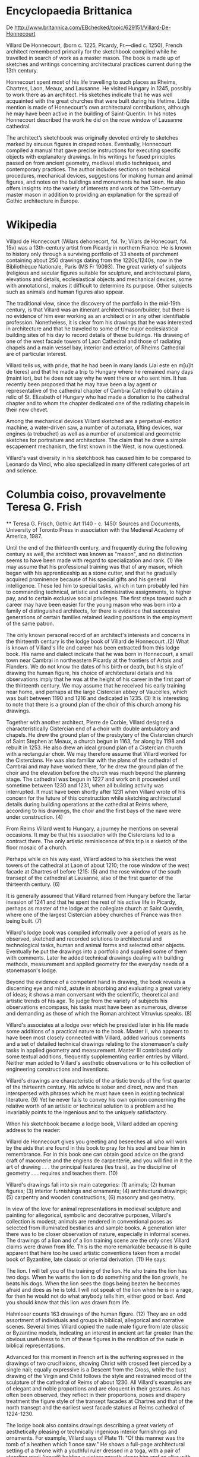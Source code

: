 * Encyclopaedia Brittanica

   De http://www.britannica.com/EBchecked/topic/629151/Villard-De-Honnecourt
    
   Villard De Honnecourt, (born c. 1225, Picardy, Fr.—died c. 1250),
   French architect remembered primarily for the sketchbook compiled
   while he travelled in search of work as a master mason. The book is
   made up of sketches and writings concerning architectural practices
   current during the 13th century.
    
   Honnecourt spent most of his life travelling to such places as Rheims,
   Chartres, Laon, Meaux, and Lausanne. He visited Hungary in 1245,
   possibly to work there as an architect. His sketches indicate that he
   was well acquainted with the great churches that were built during his
   lifetime. Little mention is made of Honnecourt’s own architectural
   contributions, although he may have been active in the building of
   Saint-Quentin. In his notes Honnecourt described the work he did on
   the rose window of Lausanne cathedral.
    
   The architect’s sketchbook was originally devoted entirely to sketches
   marked by sinuous figures in draped robes. Eventually, Honnecourt
   compiled a manual that gave precise instructions for executing
   specific objects with explanatory drawings. In his writings he fused
   principles passed on from ancient geometry, medieval studio
   techniques, and contemporary practices. The author includes sections
   on technical procedures, mechanical devices, suggestions for making
   human and animal figures, and notes on the buildings and monuments he
   had seen. He also offers insights into the variety of interests and
   work of the 13th-century master mason in addition to providing an
   explanation for the spread of Gothic architecture in Europe.

* Wikipedia

  Villard de Honnecourt (Wilars dehonecort, fol. 1v; Vilars de
  Honecourt, fol. 15v) was a 13th-century artist from Picardy in
  northern France. He is known to history only through a surviving
  portfolio of 33 sheets of parchment containing about 250 drawings
  dating from the 1220s/1240s, now in the Bibliothèque Nationale,
  Paris (MS Fr 19093). The great variety of subjects (religious and
  secular figures suitable for sculpture, and architectural plans,
  elevations and details, ecclesiastical objects and mechanical
  devices, some with annotations), makes it difficult to determine its
  purpose. Other subjects such as animals and human figures also
  appear.
   
  The traditional view, since the discovery of the portfolio in the
  mid-19th century, is that Villard was an itinerant
  architect/mason/builder, but there is no evidence of him ever
  working as an architect or in any other identifiable
  profession. Nonetheless, it is clear from his drawings that he was
  interested in architecture and that he traveled to some of the major
  ecclesiastical building sites of his day to record details of these
  buildings. His drawing of one of the west facade towers of Laon
  Cathedral and those of radiating chapels and a main vessel bay,
  interior and exterior, of Rheims Cathedral are of particular
  interest.
   
  Villard tells us, with pride, that he had been in many lands (Jai
  este en m[u]lt de tieres) and that he made a trip to Hungary where
  he remained many days (maint ior), but he does not say why he went
  there or who sent him. It has recently been proposed that he may
  have been a lay agent or representative of the cathedral chapter of
  Cambrai Cathedral to obtain a relic of St. Elizabeth of Hungary who
  had made a donation to the cathedral chapter and to whom the chapter
  dedicated one of the radiating chapels in their new chevet.
   
  Among the mechanical devices Villard sketched are a perpetual-motion
  machine, a water-driven saw, a number of automata, lifting devices,
  war engines (a trebuchet) as well as a number of anatomical and
  geometric sketches for portraiture and architecture. The claim that
  he drew a simple escapement mechanism, the first known in the West,
  is now questioned.
   
  Villard's vast diversity in his sketchbook has caused him to be
  compared to Leonardo da Vinci, who also specialized in many
  different categories of art and science.

* Columbia coiso, provavelmente Teresa G. Frish

    ** Teresa G. Frisch, Gothic Art 1140 - c. 1450: Sources and
   Documents, University of Toronto Press in association with the
   Medieval Academy of America, 1987.
	
  Until the end of the thirteenth century, and frequently during the
  following century as well, the architect was known as "mason", and no
  distinction seems to have been made with regard to specialization and
  rank. (1) We may assume that his professional training was that of any
  mason, which began with his apprenticeship as a stone cutter, and that
  he gradually acquired prominence because of his special gifts and his
  general intelligence. These led him to special tasks, which in turn
  probably led him to commanding technical, artistic and administrative
  assignments, to higher pay, and to certain exclusive social
  privileges. The first steps toward such a career may have been easier
  for the young mason who was born into a family of distinguished
  architects, for there is evidence that successive generations of
  certain families retained leading positions in the employment of the
  same patron.
   
  The only known personal record of an architect's interests and
  concerns in the thirteenth century is the lodge book of Villard de
  Honnecourt .(2) What is known of Villard's life and career has been
  extracted from this lodge book. His name and dialect indicate that he
  was born in Honnecourt, a small town near Cambrai in northeastern
  Picardy at the frontiers of Artois and Flanders. We do not know the
  dates of his birth or death, but his style of drawing the human
  figure, his choice of architectural details and his observations imply
  that he was at the height of his career in the first part of the
  thirteenth century. We may assume that he received his early training
  near home, and perhaps at the large Cistercian abbey of Vaucelles,
  which was built between 1190 and 1216 and dedicated in 1235. (3) It is
  interesting to note that there is a ground plan of the choir of this
  church among his drawings.
   
  Together with another architect, Pierre de Corbie, Villard designed a
  characteristically Cistercian end of a choir with double ambulatory
  and chapels. He drew the ground plan of the presbytery of the
  Cistercian church of Saint Stephen at Meaux, a church begun in 1163,
  far along by 1198 and rebuilt in 1253. He also drew an ideal ground
  plan of a Cistercian church with a rectangular choir. We may therefore
  assume that Villard worked for the Cistercians. He was also familiar
  with the plans of the cathedral of Cambrai and may have worked there,
  for he drew the ground plan of the choir and the elevation before the
  church was much beyond the planning stage. The cathedral was begun in
  1227 and work on it proceeded until sometime between 1230 and 1231,
  when all building activity was interrupted. It must have been shortly
  after 1231 when Villard wrote of his concern for the future of this
  construction while sketching architectural details during building
  operations at the cathedral at Reims where, according to his drawings,
  the choir and the first bays of the nave were under construction. (4)
   
  From Reims Villard went to Hungary, a journey he mentions on several
  occasions. It may be that his association with the Cistercians led to
  a contract there. The only artistic reminiscence of this trip is a
  sketch of the floor mosaic of a church.
   
  Perhaps while on his way east, Villard added to his sketches the west
  towers of the cathedral at Laon of about 1210; the rose window of the
  west facade at Chartres of before 1215: (5) and the rose window of the
  south transept of the cathedral at Lausanne, also of the first quarter
  of the thirteenth century. (6)
   
  It is generally assumed that Villard returned from Hungary before the
  Tartar invasion of 1241 and that he spent the rest of his active life
  in Picardy, perhaps as master of the lodge at the collegiate church at
  Saint Quentin, where one of the largest Cistercian abbey churches of
  France was then being built. (7)
   
  Villard's lodge book was compiled informally over a period of years as
  he observed, sketched and recorded solutions to architectural and
  technological tasks, human and animal forms and selected other
  objects. Eventually he put the drawings into a portfolio and supplied
  some of them with comments. Later he added technical drawings dealing
  with building methods, measurement and applied geometry for the
  everyday needs of a stonemason's lodge.
   
  Beyond the evidence of a competent hand in drawing, the book reveals a
  discerning eye and mind, astute in absorbing and evaluating a great
  variety of ideas; it shows a man conversant with the scientific,
  theoretical and artistic trends of his age. To judge from the variety
  of subjects his observations encompass, his tasks must have been as
  numerous, diverse and demanding as those of which the Roman architect
  Vitruvius speaks. (8)
   
  Villard's associates at a lodge over which he presided later in his
  life made some additions of a practical nature to the book. Master II,
  who appears to have been most closely connected with Villard, added
  various comments and a set of detailed technical drawings relating to
  the stonemason's daily tasks in applied geometry and
  measurement. Master III contributed only some textual additions,
  frequently supplementing earlier entries by Villard. Neither man added
  to Villard's aesthetic observations or to his collection of
  engineering constructions and inventions.
   
  Villard's drawings are characteristic of the artistic trends of the
  first quarter of the thirteenth century. His advice is sober and
  direct, now and then interspersed with phrases which he must have seen
  in existing technical literature. (9) Yet he never fails to convey his
  own opinion concerning the relative worth of an artistic or technical
  solution to a problem and he invariably points to the ingenious and to
  the uniquely satisfactory.
   
  When his sketchbook became a lodge book, Villard added an opening
  address to the reader:
   
  Villard de Honnecourt gives you greeting and beseeches all who will
  work by the aids that are found in this book to pray for his soul and
  bear him in remembrance. For in this book one can obtain good advice
  on the grand craft of maconerie and the engiens de carpenterie, and
  you will find in it the art of drawing . . . the principal features
  (les trais), as the discipline of geometry . . . requires and teaches
  them. (10)
   
  Villard's drawings fall into six main categories: (1) animals; (2)
  human figures; (3) interior furnishings and ornaments; (4)
  architectural drawings; (5) carpentry and wooden constructions; (6)
  masonry and geometry.
   
  In view of the love for animal representations in medieval sculpture
  and painting for allegorical, symbolic and decorative purposes,
  Villard's collection is modest; animals are rendered in conventional
  poses as selected from illuminated bestiaries and sample books. A
  generation later there was to be closer observation of nature,
  especially in informal scenes. The drawings of a lion and of a lion
  training scene are the only ones Villard claims were drawn from
  life. This is the more remarkable because it is quite apparent that
  here too he used artistic conventions taken from a model book of
  Byzantine, late classic or oriental derivation. (11) He says:
   
  The lion. I will tell you of the training of the lion. He who trains
  the lion has two dogs. When he wants the lion to do something and the
  lion growls, he beats his dogs. When the lion sees the dogs being
  beaten he becomes afraid and does as he is told. I will not speak of
  the lion when he is in a rage, for then he would not do what anybody
  tells him, either good or bad. And you should know that this lion was
  drawn from life.
   
  Hahnloser counts 163 drawings of the human figure. (12) They are an
  odd assortment of individuals and groups in biblical, allegorical and
  narrative scenes. Several times Villard copied the nude male figure
  from late classic or Byzantine models, indicating an interest in
  ancient art far greater than the obvious usefulness to him of these
  figures in the rendition of the nude in biblical representations.
   
  Advanced for this moment in French art is the suffering expressed in
  the drawings of two crucifixions, showing Christ with crossed feet
  pierced by a single nail; equally expressive is a Descent from the
  Cross, while the bust drawing of the Virgin and Child follows the
  style and restrained mood of the sculpture of the cathedral of Reims
  of about 1230. All Villard's examples are of elegant and noble
  proportions and are eloquent in their gestures. As has often been
  observed, they reflect in their proportions, poses and drapery
  treatment the figure style of the transept facades at Chartres and
  that of the north transept and the earliest west facade statues at
  Reims cathedral of 1224-1230.
   
  The lodge book also contains drawings describing a great variety of
  aesthetically pleasing or technically ingenious interior furnishings
  and ornaments. For example, Villard says of Plate 11: "Of this manner
  was the tomb of a heathen which 1 once saw." He shows a full-page
  architectural setting of a throne with a youthful ruler dressed in a
  toga, with a pair of standing genii (ignudi) holding a victory wreath
  above him and an altar with two acclaiming toga-draped male figures on
  either side of the altar below. One wonders whether Villard may have
  seen a stone relief of late Roman origin, showing the apotheosis of an
  emperor. Despite errors of perspective, the drawing conveys clearly
  the original object's compositional merits.
   
  Of Plate 12 he says:
   
  He who wishes to make a clock-case can see here one that I once
  saw. From below, the first story is square and has four gables. The
  story above is eight-sided and roofed, and above that four small
  gables, the space between two and two of them being empty. The
  uppermost story is square with four small gables, and the turret above
  is eight-sided.
   
  And of Plate 13:
   
  He who wishes to make a lectern from which to read the Gospel, behold
  the best manner of making it. First there are three serpents which
  rest on the ground and over them a three-lobed slab, and above that
  three serpents of a different kind and columns of the same height as
  the serpents, and over that a triangular slab. After this, you can see
  for yourself in what manner the lectern is made. Here is its image. In
  the midst of the three columns there must be a rod to carry the knob
  on which the eagle sits. (63)
   
  To this group also belong three drawings of arm rests and the wing of
  a choir stall with a remarkably beautiful acanthus design. With this
  goes Villard's comment: "If you wish to make a satisfactory wing of a
  truly good choir stall, see this one." Similarly crisp and luxuriant
  foliage occurs in several other plates. (14)
   
  Other objects in this group include a handwarmer, as we are told by
  Villard, for use by the officiating bishop during the cold, damp
  winter months. The receptacle, which looks like a brass apple, holds
  the charcoal in such a way that no matter how it is turned in the
  pocket the hot coals will not spill out. On the same page. (15)
  Villard shows one of several "wonders" (mirabilia) he drew: a wine or
  water container working like a siphon which, when activated, causes a
  small hollow bird perched on a tiny tower in the middle of the bowl to
  drink the liquid.
   
  Judging from the number and careful execution of these drawings and
  the relatively detailed comments, Villard's main interest seems to
  have centered on demonstrating in the lodge book the excellence of
  architectural design and its structural and aesthetic effectiveness,
  down to the smallest detail. On this subject, he comments:
   
  I have been in many countries, as you can judge from this book, but
  nowhere have I seen a tower such as the one at Laon. Notice the ground
  plan of the first story there where it springs at the level of the
  first windows. At this level the tower is surrounded by eight
  buttresses. Four square turrets rest on clusters of three colonnettes
  each. This is followed upward by open arches and a horizontal molding
  and more turrets with eight columns, and from between two of these an
  ox peers out. This in turn is followed by an arcade and a horizontal
  molding, and an eightsided helmet, each side having a slit for
  light. Consider this carefully, for you will learn from it about how
  to construct and raise such a structure and how the turrets alternate
  in shape. And pay good heed to your work, for if you wish to make a
  good tower you must choose buttresses of sufficient depth. Do apply
  all your attention to your work, for only then can you do that which
  is worthy of a wise and noble man. (16)
   
  Behold one of the windows at Reims from the bays of the nave such as
  they are between two piers. I was commissioned to go to the land of
  Hungary when I drew it because I liked it best. (17)
   
  Behold the ground plan of the choir of the church of Our Lady of
  Cambrai as it rises from the ground. Earlier in this book you will
  find the interior and exterior elevations and the manner in which the
  chapels, the plain walls and also the buttresses will look. (18)
   
  Observe here the rising structure of the chapels of the church at
  Reims and how they are in the interior elevation; the interior
  passages and the hidden vaulted-in passages; and on this other page
  you can see the rising structure of the chapels of the church at Reims
  from the exterior from floor to top, just as they are. Of such a kind
  will those at Cambrai have to be if one will do them justice. The
  topmost story must have a battlement. (19)
   
  Behold the drawings of the elevation of the church of Reims [and] of
  the wall inside and outside. The first story of the aisles must form a
  battlemented parapet so that a passage can lead around in front of the
  roof.
   
  Against this roof on the inside are [built] passageways, and, where
  these passages are vaulted in and paved, there the passages lead
  outside, so that one can walk past along the sills of the windows.
   
  And the topmost story must have battlements so that one can go around
  the roof.
   
  Behold the manner and method of the whole elevation. (20)
   
  Behold one of the tower piers of the church of Reims [and] one of
  those which stands between two chapels; and there is one which is a
  wall pier, and one comes from the nave of the cathedral. On all these
  piers the joints are as they should be. (21)
   
  Behold the profiles of the chapels on the preceding page, of the
  window arches and the tracery, of the diagonal ribs and the transverse
  arches and wall arches above them. (22)
   
  From the next section of the book, the chapter on carpentry and wooden
  constructions, a number of sketches are missing. Hahnloser ascribes
  this to the great demand for these drawings in the lodge. Examples of
  forms of timber roofs are limited to three. The majority of drawings
  deal with mechanical devices such as machines useful on building
  sites, in industry and for military operations, surprisingly similar
  in scope to those discussed by Vitruvius in the first century
  B.C. (23)
   
  Clearly the architect continued to be called upon to function as a
  mechanical engineer. Villard appears completely up to date with the
  mechanical experiments of his own day. His book is the first to
  demonstrate the operation of a new waterpowered sawmill involving two
  separate motions; the first on record in Europe to demonstrate a
  perpetuum mobile, of which he says that scientists long disputed how
  to make a wheel turn by itself. He seems absorbed by contemporary
  experiments with a mechanical clock system and demonstrates a
  clockwork which enables an angel on top of a church steeple to turn
  his hand at all times toward the sun and an eagle on a church lectern
  which follows the words of the deacon reading the Gospel by turning
  his head toward him. (24)
   
  Villard introduces the next section of his lodge book thus: "Here
  begins the art of drawing the principal features, as the discipline of
  geometry teaches, in order to enable one to work more easily;" and he
  says further, "On these four leaflets are figures from the discipline
  of geometry, but he who wants to know for which [kind of work] each
  figure ought to be used has to be careful to make no mistake." (25)
   
  There follow a number of small sketches of human and animal heads and
  of entire figures in various poses, by themselves or in combinations
  of two or more, with boldly superposed geometric shapes such as the
  square, the rectangle, the triangle, the pentagram and so forth that
  fit the individual contour. Villard shows how the same geometric
  figure that fits the contour of a human head also fits that of a horse
  and how different geometric figures quay be applied to the same
  head. The purpose of Villard's drawings is to teach the young mason
  how to transfer small preparatory drawings to the size and the medium
  which were called for. He also demonstrates the use of the quadratic
  net of lines, known and used since antiquity for the determination of
  the standard of proportions of the human form as well as an aid in
  transferring a small sketch to any desired scale. Villard, however,
  clearly prefers his own bold method of simple geometric
  configurations.
   
  Finally, Villard demonstrates the stonemason's first task, that of
  safe and effective building by means of mensuration. His own examples
  are few and highly selective. Master II wrote the text to them and
  added two further pages of drawings of his own with comments dealing
  with specific stonemason's problems, such as how to cut the voussoirs
  for an arch covering an oblique opening in a wall. (26)
   
  These additional demonstrations, apparently copied from some other
  manual, indicate how vital these lessons in applied geometry must have
  been to the average stonemason in contradistinction to that which the
  architect had found interesting to demonstrate.
   
  (1) Nikolaus Pevsner, "The Term 'Architect' in the Middle Ages,"
  Speculum, XVII (1942), 549-62.
   
  (2) Villard de Honnecourt: Kritische Gesamtausgabe des Bauhuttenbuches
  MS. fr. 19093 der Pariser Nationalbibliothek, ed. Hans R. Hahnloser
  (Vienna: Verlag von Anton Schroll & Co., 1953; for a more recent
  reinterpretation of some of the drawings and the text, see Frankl, The
  Gothic, pp.35-54. Hahnloser's facsimile reproductions should be used
  for the study of Villard's drawings; all references to plates give
  Hahnloser's pagination. Sec also the frontispiece taken from
  Hahnloser, plt. 20, by the permission of the publishers. Hahnloser
  also gives a complete bibliography up to 1935 and a history of the
  manuscript on pp. 5, 8, 9, 189-93, 199-200. Only 33 of the
  manuscript's original 63 or more leaves are left. Hahnloser's
  assumption that the loss occurred while the lodge book was still in
  great demand in the lodge where it was left has much to recommend
  it. We have more information about the use of lodge books and single
  drawings from later periods. They existed in an increasing number in
  the fourteenth and fifteenth centuries where large-scale building
  enterprises were under way, as at Strasbourg, Cologne, Vienna, Ulm,
  Prague, Esslingen, Milan, Florence, Cambridge and London, to name a
  few. An architect who left the service of a patron had to leave behind
  all drawings he had made in connection with that particular lodge. At
  least from the fourteenth century on, it is known that drawings
  frequently served to show the employer how the finished product was to
  look. Beginning in 1324, English documents mention "tracing houses" in
  the king's works in London; Pierre du Colombier, Les Chantiers des
  cathedrales (Paris: A. et J. Picard, 1953), pp.63-64; Hahnloser,
  Villard de Honnecourt, pp. 195-99.)
   
  (3) Unless otherwise noted, dates are taken from Hahnloser, Villard de
  Honnecourt, pp.226-32.
   
  (4) Reims cathedral was begun in 1211 and the clergy entered the choir
  in 1241; beyond these, no definite dates are available for that part
  of the building. Both Hahnloser and Frankl date Villard's visit to
  Reims as being about 1235. Villard may, however, have been at Reims
  any time after 1231, when work at the cathedral of Cambrai was
  interrupted; Hahnloser, Villard de Honnecourt, pp. 225-30.
   
  (5) Louis Grodecki, "De 1200 a 1260," in Le Vitrails francais, sous la
  haute direction du Musee des Arts Dicoratifs de Paris (Paris: Editions
  des Deux Mondes, 1958), pp.115-44.
   
  (6) Hahnloser, Villard de Honnecourt, p.76, points out that Villard
  intentionally drew both rose windows-some fifteen to twenty years
  after their completion--to appear lighter and more delicate than they
  actually were, and implies that he drew them this way to accommodate
  the increasing demand for lightness of form.
   
  (7) Hahnloser, Villard de Honnecourt, pp. 231, 236-37.
   
  (8) See Vitruvius: The Ten Books of Architecture, trans. Morris Hicky
  Morgan (Cambridge, Mass.: Harvard University Press, 1914.
   
  (9) Hahnloser, p. 4; Frankl, The Gothic, p. 48; Julius von Schlosser,
  "Materialien zur Quellenkunde der Kunstgeschichte," Sitzungsberichte
  der Kaiserlichen Akademie der Wissenschaften in Wien, 177/1,
  "Mittelalter" (Vienna: Alfred Holder 1914), 3-102, esp. p.93.
   
  (10) The English translation is Frankl's, p. 41; there and on
  following pages he changes the customary reading of the text to
  conform with his reinterpretation of the drawings on plates 35-38 and
  39-41. Passages reprinted by permission of Princeton University
  Press. Copyright, 1960. The Old French text-"(et) si troveres lc force
  de le portraiture, les trais, ensi come li ars de iometrie le
  (com)ma(n)d(e) (et) ensaigne"-is linguistically fully expounded by
  Hahnloser, pp. 11-17. 272-79.
   
  (11) Schlosser, "Materialien zur Quellenkunde," p. 93, says that
  "without doubt Villard did not intend to dissemble when quite clearly
  he did not draw from nature, for to him 'nature' meant something
  different from what it means to us; for a man of the Middle Ages it
  was impossible to consider as meaningful anything but the idea, the
  concept, behind the appearance of things. The natural form was like
  soft wax which had to yield to the artistic invention." See also
  Hahnloser, pp.268-72. The next two pages in Villard's notebook show
  several more lions in gladiatorial scenes whose prototypes go back to
  Roman or Byzantine manuscripts.
   
  (12) Hahnloser, p.263.
   
  (13) Hahnloser explains, p. 33, that the execution of this drawing is
  so sketchy and in such poor perspective that it may be assumed that
  Villard drew it from nature rather than from a sample book. It is in
  fact the first lectern of its type to be shown in a drawing, although
  soon it was to become the most commonly used type.
   
  (14) Hahnloser, pls. 54a, b, 57; Villard's use of the acanthus
  ornament to the exclusion of other floral motifs, as with his use of
  the clinging pleated drapery, is characteristic of the generation of
  sculptors of the early high gothic period. A new generation of
  sculptors of the west facades of the cathedrals of Paris and Amiens
  were already using indigenous flowers and foliage.
   
  (15) Hahnloser, pl. 17, d, e.
   
  (16) Hahnloser, pls. 18, 19. On pp. 51 and 54 Hahnloser produces
  evidence of the admiration all through Europe for the towers of Laon
  but makes the point that Villard was the first to call attention to
  the harmony of proportions of single parts and the elegance of
  transitions from one level to the next.
   
  (17) Hahnloser, pl. 20b, pp. 57-58 (and also see frontispiece);
  Hahnloser considers this "the roost personal artistic judgment of the
  high Middle Ages." On this same plate also appears the half-length
  figure of the Virgin and Child, the only representation of the Virgin
  and Child among Villard's drawings. (Reproduced by permission of Buch-
  and Kunstverlag Anton Schroll Co., Vienna).
   
  (18) Hahnloser, pl. 28c; the drawings of the elevations are
  lost. Villard appears to have made all these drawings at the lodge of
  Cambrai with the original plans before him. When building activity was
  resumed in 1239 the chapels were done in a different manner.
   
  (19) Hahnloser, pls. 60 ate, 61.
   
  (20) Hahnloser, pl. 62, 63. The English translation of this and the
  preceding three paragraphs is taken from Frankl, The Gothic,
  p.47. Also on p.47 Frankl compares Villard's comment with one added
  later by Master III, who gives a simpler, purely practical
  interpretation to the complex and aesthetically important
  architectural detail which Villard had recorded.
   
  (21) Hahnloser, pl. 63a-d.
   
  (22) Hahnloser, pl. 63e-t.
   
  (23) See Vitruvius, book X, where Vitruvius discusses and draws
  hoisting machines, water wheels, water mills, water screws, pumps,
  catapults, ballistae, and siege and defense machines.
   
  (24) Lynn White, Jr., Medieval Technology and Social Change (New York:
  Oxford University Press, 1966), pp. 118, 122, 131 (with note on
  p. 173).
   
  (25) Hahnloser, pls. 35-38; Frankl's explanation, pp. 41-46, of both
  text and drawings is simple and convincing. These drawings have
  aroused the greatest interest and have been interpreted in various
  ways, though most frequently as a rigorously formal system of fitting
  figures into a given geometric frame to standardize proportions and
  beauty, that is, a theory of proportions; Henry Focillon, Art
  d'Occident: Le Moyen Age romain et gothique (Paris: Librairie Armand
  Colin, 1938), p. 101; see also Hahnloser, pp.211-13, who speaks of
  Leitlinien, or guiding lines for proportions, which direct the hand of
  the medieval craftsman, and Schlosser, "Materialien zur Quellenkunde,"
  p.29. Colombier, p.89, clearly observes that the geometric
  configurations are imposed upon the completed figures rather than
  preceding them, and he raises doubt about the validity of the
  prevailing theories.
   
  (26) Robert Branner, "Three Problems from the Villard de Honnecourt
  Manuscript," The Art Bulletin, XXXIX/1 (1957), 61-66.
   
   ** Teresa G. Frisch, Gothic Art 1140 - c. 1450: Sources and
   Documents, University of Toronto Press in association with the
   Medieval Academy of America, 1987.


 
